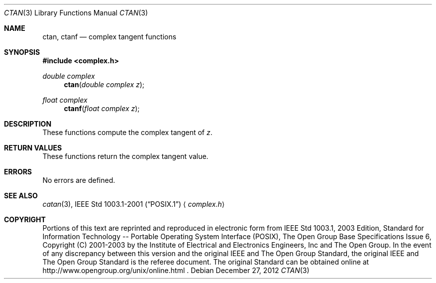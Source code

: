 .\" $NetBSD: ctan.3,v 1.2 2012/12/27 21:34:10 wiz Exp $
.\" Copyright (c) 2001-2003 The Open Group, All Rights Reserved
.Dd December 27, 2012
.Dt CTAN 3
.Os
.Sh NAME
.Nm ctan ,
.Nm ctanf
.Nd complex tangent functions
.Sh SYNOPSIS
.In complex.h
.Ft double complex
.Fn ctan "double complex z"
.Ft float complex
.Fn ctanf "float complex z"
.Sh DESCRIPTION
These functions compute the complex tangent of
.Ar z .
.Sh RETURN VALUES
These functions return the complex tangent value.
.Sh ERRORS
No errors are defined.
.Sh SEE ALSO
.Xr catan 3 ,
.St -p1003.1-2001
.Aq Pa complex.h
.Sh COPYRIGHT
Portions of this text are reprinted and reproduced in electronic form
from IEEE Std 1003.1, 2003 Edition, Standard for Information Technology
-- Portable Operating System Interface (POSIX), The Open Group Base
Specifications Issue 6, Copyright (C) 2001-2003 by the Institute of
Electrical and Electronics Engineers, Inc and The Open Group.
In the
event of any discrepancy between this version and the original IEEE and
The Open Group Standard, the original IEEE and The Open Group Standard
is the referee document.
The original Standard can be obtained online at
http://www.opengroup.org/unix/online.html .
